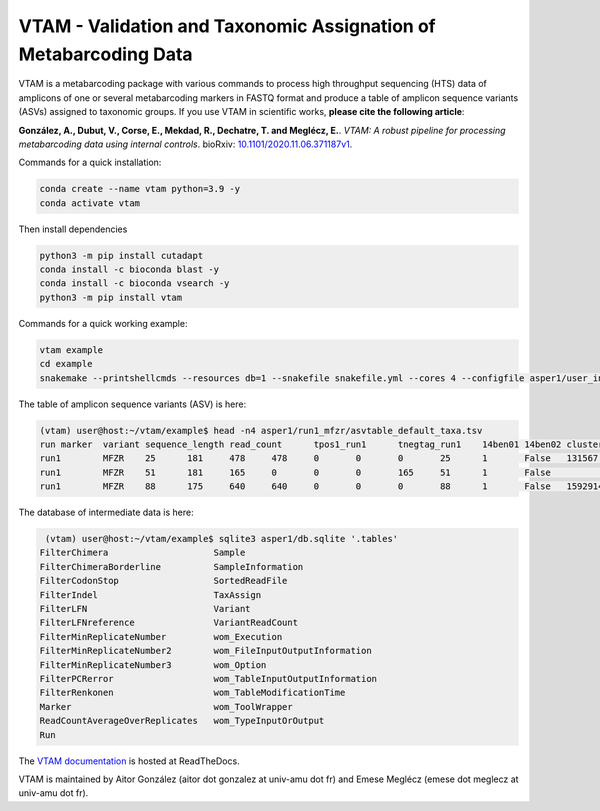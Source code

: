 =============================================================================================
VTAM - Validation and Taxonomic Assignation of Metabarcoding Data
=============================================================================================

.. image:: https://img.shields.io/pypi/v/vtam.svg?color=blue
    :target: https://pypi.python.org/pypi/vtam

.. image:: https://img.shields.io/pypi/pyversions/vtam.svg
    :target: https://www.python.org

.. image:: https://static.pepy.tech/personalized-badge/vtam?period=month&units=international_system&left_color=gray&right_color=blue&left_text=Downloads
    :target: https://pepy.tech/project/vtam

.. image:: https://codecov.io/gh/aitgon/vtam/branch/master/graph/badge.svg
   :target: https://codecov.io/gh/aitgon/vtam

.. image:: https://readthedocs.org/projects/vtam/badge/?version=latest
    :target: http://vtam.readthedocs.io/en/latest/?badge=latest

.. image:: https://app.travis-ci.com/aitgon/vtam.svg?branch=master
    :target: https://app.travis-ci.com/github/aitgon/vtam

.. image:: https://github.com/aitgon/vtam/workflows/CI/badge.svg
    :target: https://github.com/aitgon/vtam/actions?query=branch%3Amaster+workflow%3ACI

VTAM is a metabarcoding package with various commands to process high throughput sequencing (HTS) data of amplicons of one or several metabarcoding markers in FASTQ format and produce a table of amplicon sequence variants (ASVs) assigned to taxonomic groups.
If you use VTAM in scientific works, **please cite the following article**:

**González, A., Dubut, V., Corse, E., Mekdad, R., Dechatre, T. and  Meglécz, E.**.
`VTAM: A robust pipeline for processing metabarcoding data using internal controls`.
bioRxiv: `10.1101/2020.11.06.371187v1 <https://www.biorxiv.org/content/10.1101/2020.11.06.371187v1>`_.

Commands for a quick installation:

.. code-block:: bash

    conda create --name vtam python=3.9 -y
    conda activate vtam

Then install dependencies

.. code-block:: bash

    python3 -m pip install cutadapt
    conda install -c bioconda blast -y
    conda install -c bioconda vsearch -y
    python3 -m pip install vtam

Commands for a quick working example:

.. code-block:: bash

    vtam example
    cd example
    snakemake --printshellcmds --resources db=1 --snakefile snakefile.yml --cores 4 --configfile asper1/user_input/snakeconfig_mfzr.yml --until asvtable_taxa

The table of amplicon sequence variants (ASV) is here:

.. code-block:: bash

    (vtam) user@host:~/vtam/example$ head -n4 asper1/run1_mfzr/asvtable_default_taxa.tsv
    run	marker	variant	sequence_length	read_count	tpos1_run1	tnegtag_run1	14ben01	14ben02	clusterid	clustersize	chimera_borderlineltg_tax_id	ltg_tax_name	ltg_rank	identity	blast_db	phylum	class	order	family	genus	species	sequence
    run1	MFZR	25	181	478	478	0	0	0	25	1	False	131567	cellular organisms	no rank	80	coi_blast_db_20200420							ACTATACCTTATCTTCGCAGTATTCTCAGGAATGCTAGGAACTGCTTTTAGTGTTCTTATTCGAATGGAACTAACATCTCCAGGTGTACAATACCTACAGGGAAACCACCAACTTTACAATGTAATCATTACAGCTCACGCATTCCTAATGATCTTTTTCATGGTTATGCCAGGACTTGTT
    run1	MFZR	51	181	165	0	0	0	165	51	1	False					coi_blast_db_20200420		ACTATATTTAATTTTTGCTGCAATTTCTGGTGTAGCAGGAACTACGCTTTCATTGTTTATTAGAGCTACATTAGCGACACCAAATTCTGGTGTTTTAGATTATAATTACCATTTGTATAATGTTATAGTTACGGGTCATGCTTTTTTGATGATCTTTTTTTTAGTAATGCCTGCTTTATTG
    run1	MFZR	88	175	640	640	0	0	0	88	1	False	1592914	Caenis pusilla	species	100	coi_blast_db_20200420	Arthropoda	Insecta	Ephemeroptera	Caenidae	Caenis	Caenis pusilla	ACTATATTTTATTTTTGGGGCTTGATCCGGAATGCTGGGCACCTCTCTAAGCCTTCTAATTCGTGCCGAGCTGGGGCACCCGGGTTCTTTAATTGGCGACGATCAAATTTACAATGTAATCGTCACAGCCCATGCTTTTATTATGATTTTTTTCATGGTTATGCCTATTATAATC

The database of intermediate data is here:

.. code-block:: bash

    (vtam) user@host:~/vtam/example$ sqlite3 asper1/db.sqlite '.tables'
   FilterChimera                    Sample
   FilterChimeraBorderline          SampleInformation
   FilterCodonStop                  SortedReadFile
   FilterIndel                      TaxAssign
   FilterLFN                        Variant
   FilterLFNreference               VariantReadCount
   FilterMinReplicateNumber         wom_Execution
   FilterMinReplicateNumber2        wom_FileInputOutputInformation
   FilterMinReplicateNumber3        wom_Option
   FilterPCRerror                   wom_TableInputOutputInformation
   FilterRenkonen                   wom_TableModificationTime
   Marker                           wom_ToolWrapper
   ReadCountAverageOverReplicates   wom_TypeInputOrOutput
   Run

The `VTAM documentation <http://vtam.readthedocs.org/>`_ is hosted at ReadTheDocs.

VTAM is maintained by Aitor González (aitor dot gonzalez at univ-amu dot fr) and Emese Meglécz (emese dot meglecz at univ-amu dot fr).
